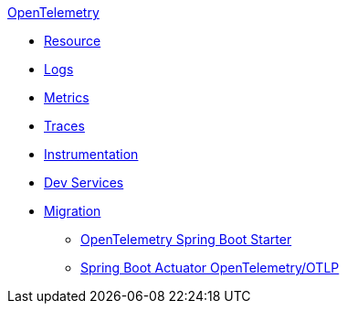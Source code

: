 .xref:index.adoc[OpenTelemetry]
* xref:resource.adoc[Resource]
* xref:logs.adoc[Logs]
* xref:metrics.adoc[Metrics]
* xref:traces.adoc[Traces]
* xref:instrumentation.adoc[Instrumentation]
* xref:dev-services.adoc[Dev Services]
* xref:migration.adoc[Migration]
** xref:migration/migration-opentelemetry.adoc[OpenTelemetry Spring Boot Starter]
** xref:migration/migration-spring-boot.adoc[Spring Boot Actuator OpenTelemetry/OTLP]
